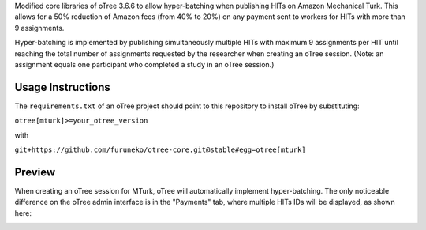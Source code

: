 Modified core libraries of oTree 3.6.6 to allow hyper-batching
when publishing HITs on Amazon Mechanical Turk.
This allows for a 50% reduction of Amazon fees (from 40% to 20%)
on any payment sent to workers for HITs with more than 9 assignments.

Hyper-batching is implemented by publishing simultaneously multiple HITs
with maximum 9 assignments per HIT until reaching the total number of
assignments requested by the researcher when creating an oTree session.
(Note: an assignment equals one participant who completed a study
in an oTree session.)

Usage Instructions
------------------

The ``requirements.txt`` of an oTree project should point to this
repository to install oTree by substituting:

``otree[mturk]>=your_otree_version``

with

``git+https://github.com/furuneko/otree-core.git@stable#egg=otree[mturk]``

Preview
-------
When creating an oTree session for MTurk, oTree will automatically implement
hyper-batching. The only noticeable difference on the oTree admin interface
is in the "Payments" tab, where multiple HITs IDs will be displayed, as
shown here:

.. image:: otree_custom_mturk_payments_tab.png
  :width: 600
  :alt: Custom MTurk payments tab